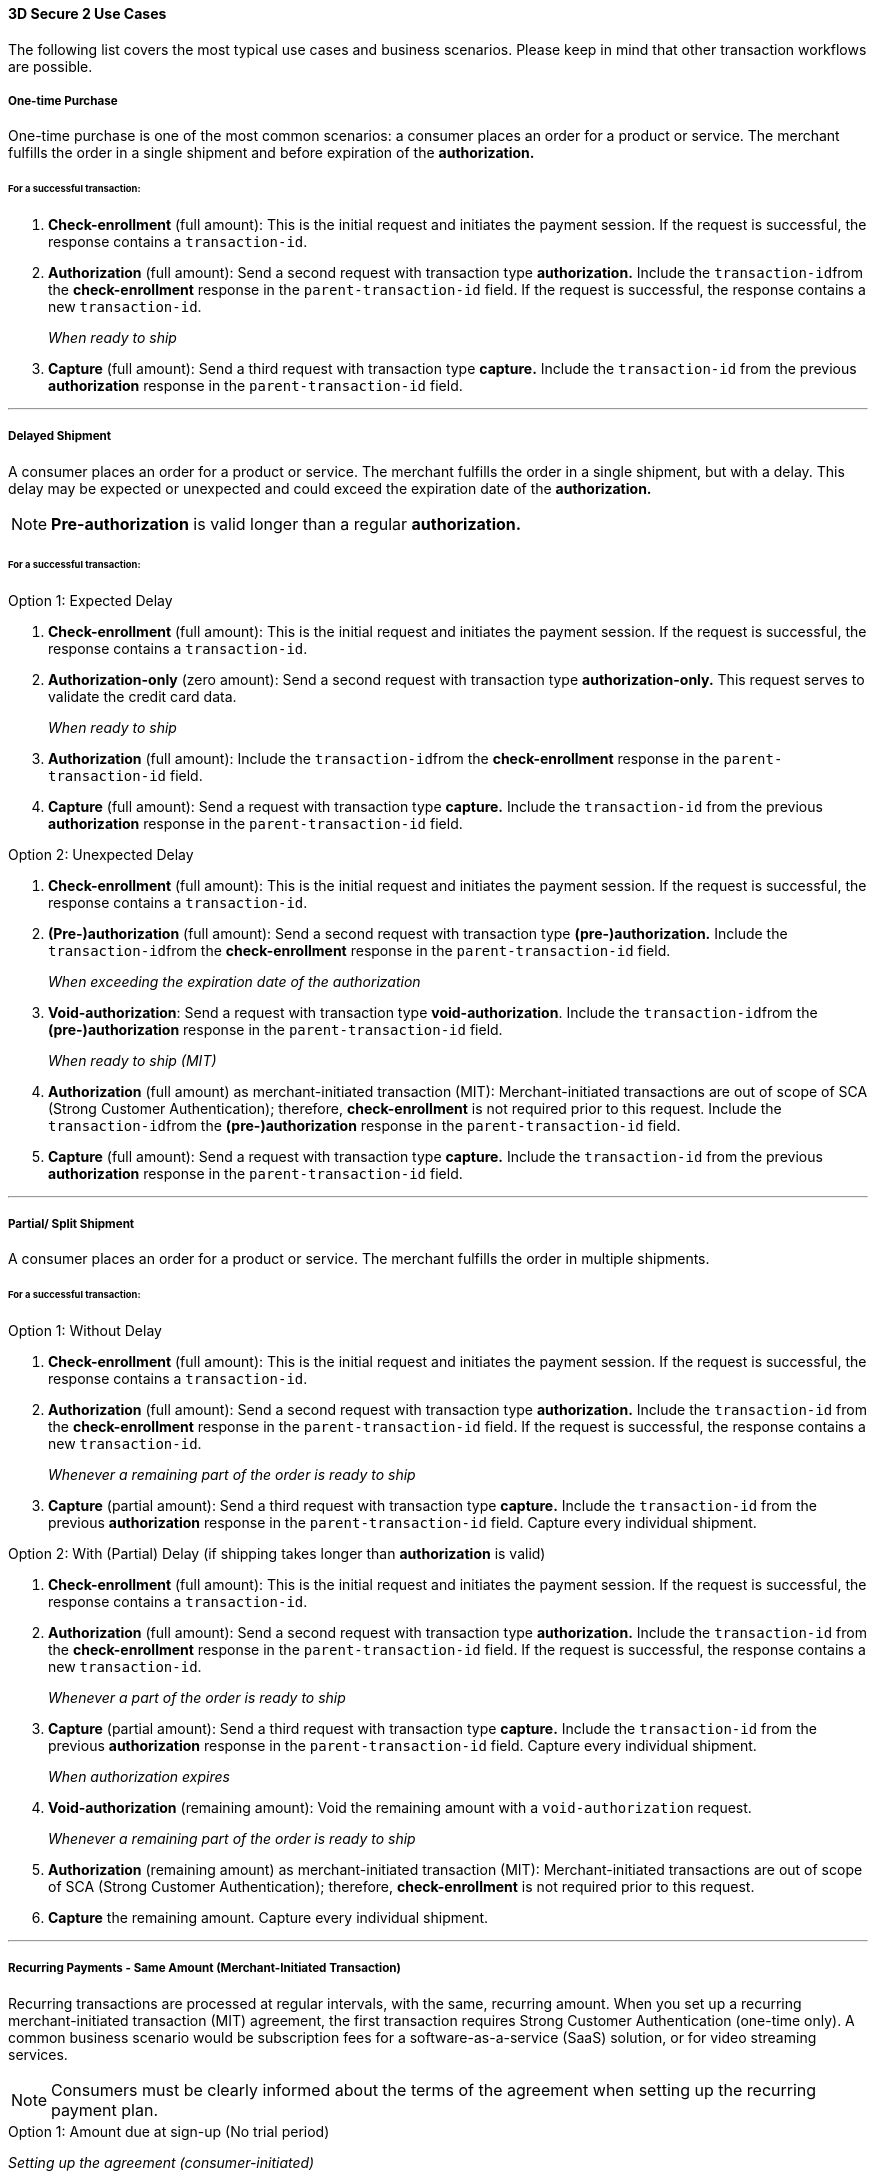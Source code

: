 [#CreditCard_3DS2_UseCases]
==== 3D Secure 2 Use Cases

The following list covers the most typical use cases and business scenarios. Please keep in mind that other transaction workflows are possible.

[#CreditCard_3DS2_UseCase_OneTimePurchase]
===== One-time Purchase

One-time purchase is one of the most common scenarios: a consumer places an order for a product or service. The merchant fulfills the order in a single shipment and before expiration of the *authorization.*

[#CreditCard_3DS2_UseCase_OneTimePurchase_tx]
====== For a successful transaction:
. *Check-enrollment* (full amount): This is the initial request and initiates the payment session. If the request is successful, the response contains a ``transaction-id``.
. *Authorization* (full amount): Send a second request with transaction type **authorization.** Include the ``transaction-id``from the *check-enrollment* response in the ``parent-transaction-id`` field. If the request is successful, the response contains a new ``transaction-id``.
+
_When ready to ship_
+
.	*Capture* (full amount): Send a third request with transaction type *capture.* Include the ``transaction-id`` from the previous *authorization* response in the ``parent-transaction-id`` field.

//-

***
[#CreditCard_3DS2_UseCase_DelayedShipment]
===== Delayed Shipment

A consumer places an order for a product or service. The merchant fulfills the order in a single shipment, but with a delay. This delay may be expected or unexpected and could exceed the expiration date of the *authorization.* 

NOTE: *Pre-authorization* is valid longer than a regular *authorization.*

[#CreditCard_3DS2_UseCase_DelayedShipment_tx]
====== For a successful transaction:

.Option 1: Expected Delay
. *Check-enrollment* (full amount): This is the initial request and initiates the payment session. If the request is successful, the response contains a ``transaction-id``.
. *Authorization-only* (zero amount): Send a second request with transaction type *authorization-only.* This request serves to validate the credit card data.
+
_When ready to ship_
+
. *Authorization* (full amount): Include the ``transaction-id``from the *check-enrollment* response in the ``parent-transaction-id`` field.
.	*Capture* (full amount): Send a request with transaction type *capture.* Include the ``transaction-id`` from the previous *authorization* response in the ``parent-transaction-id`` field.

//-


.Option 2: Unexpected Delay

. *Check-enrollment* (full amount): This is the initial request and initiates the payment session. If the request is successful, the response contains a ``transaction-id``.
. *(Pre-)authorization* (full amount): Send a second request with transaction type *(pre-)authorization.* Include the ``transaction-id``from the *check-enrollment* response in the ``parent-transaction-id`` field. 
+
_When exceeding the expiration date of the authorization_ 
+
. *Void-authorization*: Send a request with transaction type *void-authorization*. Include the ``transaction-id``from the *(pre-)authorization* response in the ``parent-transaction-id`` field.
+
_When ready to ship (MIT)_
+
. *Authorization* (full amount) as merchant-initiated transaction (MIT): Merchant-initiated transactions are out of scope of SCA (Strong Customer Authentication); therefore, *check-enrollment* is not required prior to this request. Include the ``transaction-id``from the *(pre-)authorization* response in the ``parent-transaction-id`` field.
.	*Capture* (full amount): Send a request with transaction type *capture.* Include the ``transaction-id`` from the previous *authorization* response in the ``parent-transaction-id`` field.

//-


***
[#CreditCard_3DS2_UseCase_PartialSplitShipment]
===== Partial/ Split Shipment

A consumer places an order for a product or service. The merchant fulfills the order in multiple shipments.

[#CreditCard_3DS2_UseCase_PartialSplitShipment_tx]
====== For a successful transaction:

.Option 1: Without Delay

. *Check-enrollment* (full amount): This is the initial request and initiates the payment session. If the request is successful, the response contains a ``transaction-id``.
. *Authorization* (full amount): Send a second request with transaction type **authorization.** Include the ``transaction-id`` from the *check-enrollment* response in the ``parent-transaction-id`` field. If the request is successful, the response contains a new ``transaction-id``.
+
_Whenever a remaining part of the order is ready to ship_
+
. *Capture* (partial amount): Send a third request with transaction type *capture.* Include the ``transaction-id`` from the previous *authorization* response in the ``parent-transaction-id`` field. Capture every individual shipment.

//-


.Option 2: With (Partial) Delay (if shipping takes longer than *authorization* is valid)

. *Check-enrollment* (full amount): This is the initial request and initiates the payment session. If the request is successful, the response contains a ``transaction-id``.
. *Authorization* (full amount): Send a second request with transaction type **authorization.** Include the ``transaction-id`` from the *check-enrollment* response in the ``parent-transaction-id`` field. If the request is successful, the response contains a new ``transaction-id``.
+
_Whenever a part of the order is ready to ship_
+
. *Capture* (partial amount):  Send a third request with transaction type *capture.* Include the ``transaction-id`` from the previous *authorization* response in the ``parent-transaction-id`` field. Capture every individual shipment.
+
_When authorization expires_
+
. *Void-authorization* (remaining amount): Void the remaining amount with a ``void-authorization`` request.
+
_Whenever a remaining part of the order is ready to ship_
+
. *Authorization* (remaining amount) as merchant-initiated transaction (MIT): Merchant-initiated transactions are out of scope of SCA (Strong Customer Authentication); therefore, *check-enrollment* is not required prior to this request.
. *Capture* the remaining amount. Capture every individual shipment.

//-

***
[#CreditCard_3DS2_UseCase_Recurring_Same]
===== Recurring Payments - Same Amount (Merchant-Initiated Transaction)

Recurring transactions are processed at regular intervals, with the same, recurring amount. When you set up a recurring merchant-initiated transaction (MIT) agreement, the first transaction requires Strong Customer Authentication (one-time only). 
A common business scenario would be subscription fees for a software-as-a-service (SaaS) solution, or for video streaming services.

NOTE: Consumers must be clearly informed about the terms of the agreement when setting up the recurring payment plan.

.Option 1: Amount due at sign-up (No trial period)

_Setting up the agreement (consumer-initiated)_

. *Check-enrollment* (amount due at sign-up): This is the initial request and initiates the payment session. The request must contain ``<periodic-type>recurring</periodic-type>`` and ``<sequence-type>first</sequence-type>``. If the request is successful, the response contains a ``transaction-id``.
. *Authorization* (amount due at sign-up): Send a request with transaction type *authorization.* The request must contain ``<periodic-type>recurring</periodic-type>`` and ``<sequence-type>first</sequence-type>``. Include the ``transaction-id`` from the *check-enrollment.*
. *Capture* (amount due at sign-up): Send a request with transaction type *capture.* Include the ``transaction-id`` from the *authorization* response in the ``parent-transaction-id`` field.
+
_Recurring payment (MIT)_
+
.	*Authorization* (recurring amount) as merchant-initiated transaction (MIT): Merchant-initiated transactions are out of scope of SCA (Strong Customer Authentication); therefore, *check-enrollment* is not required prior to this request. The request must contain ``<periodic-type>recurring</periodic-type>`` and ``<sequence-type>recurring</sequence-type>``. Include the ``transaction-id`` from the _first_ *authorization* response in the ``parent-transaction-id`` field (see step 2).
.	*Capture* (recurring amount): Send a request with transaction type *capture.* Include the ``transaction-id`` from the _second_ *authorization* response in the ``parent-transaction-id`` field.

//-

.Option 2: No amount due at sign-up (with a trial period)

_Setting up the agreement (consumer-initiated)_

.	*Check-enrollment* (zero amount): This is the initial request and initiates the payment session. The request must contain ``<periodic-type>recurring</periodic-type>`` and ``<sequence-type>first</sequence-type>``. If the request is successful, the response contains a ``transaction-id``.
. *Authorization-only* (zero amount): Send a second request with transaction type *authorization-only.* This request serves to sign the payment agreement. The request must contain ``<periodic-type>recurring</periodic-type>`` and ``<sequence-type>first</sequence-type>``. Include the ``transaction-id`` from the *check-enrollment* response in the ``parent-transaction-id`` field. 
+
_Per recurring payment (MIT)_
+
. *Authorization* (recurring amount) as merchant-initiated transaction (MIT): Merchant-initiated transactions are out of scope of SCA (Strong Customer Authentication); therefore, *check-enrollment* is not required prior to this request. The request must contain ``<periodic-type>recurring</periodic-type>`` and ``<sequence-type>recurring</sequence-type>``. Include the ``transaction-id`` from the *authorization-only* response in the ``parent-transaction-id`` field (see step 2).
. *Capture* (recurring amount): Send a request with transaction type *capture.* Include the ``transaction-id`` from the *authorization* response in the ``parent-transaction-id`` field.

//-

***
[#CreditCard_3DS2_UseCase_Recurring_Variable]
===== Recurring Payments – Variable Amount (MIT Unscheduled Credential on File - UCOF)

For recurring payments with a variable amount, the consumer agrees that the merchant may initiate one or more transactions in the future. These merchant-initiated UCOF (Unscheduled Credential on File) transactions use stored credentials. The transactions are unscheduled and happen in irregular intervals. The payment amount is either fixed or variable. UCOF merchant-initiated transaction agreements have to be set up with Strong Customer Authentication.
Examples include automatic top-up transactions, e.g. for mobile phones and online gaming.

NOTE: Consumers must be clearly informed about the terms of the unscheduled credential on file at the time of sign-up.

.Amount due at sign-up

_Setting up the agreement (consumer-initiated)_

. *Check-enrollment* (amount due at sign-up): This is the initial request. It initiates the payment session and the agreement set-up. The request must contain ``<periodic-type>recurring</periodic-type>`` and ``<sequence-type>first</sequence-type>``. If the request is successful, the response contains a ``transaction-id``.
. *Authorization* (amount due at sign-up): Send a request with transaction type *authorization.* The request must contain ``<periodic-type>recurring</periodic-type>`` and ``<sequence-type>first</sequence-type>``. Include the ``transaction-id`` from the *check-enrollment.*
. *Capture* (amount due at sign-up): Send a request with transaction type *capture.* Include the ``transaction-id`` from the *authorization* response in the ``parent-transaction-id`` field.
+
_Per UCOF payment (MIT)_
+
. *Authorization* (UCOF amount) as merchant-initiated transaction (MIT): Merchant-initiated transactions are out of scope of SCA (Strong Customer Authentication); therefore, *check-enrollment* is not required prior to this request. The request must contain ``<periodic-type>recurring</periodic-type>`` and ``<sequence-type>recurring</sequence-type>``. Include the ``transaction-id`` from the _first_ *authorization* response in the ``parent-transaction-id`` field (see step 2).
. *Capture* (UCOF amount): Send a request with transaction type *capture.* Include the ``transaction-id`` from the _UCOF_ *authorization* response in the ``parent-transaction-id`` field.

//-

.No amount due at sign-up

_Setting up the agreement (consumer-initiated)_

. *Check-enrollment* (zero amount): This is the initial request. It initiates the payment session and the agreement set-up. The request must contain ``<periodic-type>recurring</periodic-type>`` and ``<sequence-type>first</sequence-type>``. If the request is successful, the response contains a ``transaction-id``.
. *Authorization-only* (zero amount): Send a second request with transaction type *authorization-only.* This request serves to sign the payment agreement. The request must contain ``<periodic-type>recurring</periodic-type>`` and ``<sequence-type>first</sequence-type>``. Include the ``transaction-id`` from the *check-enrollment* response in the ``parent-transaction-id`` field. 
+
_Per UCOF payment (MIT)_
+
. *Authorization* (UCOF amount) as merchant-initiated transaction (MIT): Merchant-initiated transactions are out of scope of SCA (Strong Customer Authentication); therefore, *check-enrollment* is not required prior to this request. The request must contain ``<periodic-type>recurring</periodic-type>`` and ``<sequence-type>recurring</sequence-type>``. Include the ``transaction-id`` from the *authorization-only* response in the ``parent-transaction-id`` field (see step 2).
. *Capture* (UCOF amount): Send a request with transaction type *capture.* Include the ``transaction-id`` from the _UCOF_ *authorization* response in the ``parent-transaction-id`` field.

***
[#CreditCard_3DS2_UseCase_MultiPartyCommerce]
===== General Multi-Party Commerce

The consumer buys a product or service from a merchant. At the time of purchase, the consumer acquires an additional product or service provided by a separate merchant. This separate merchant charges for the additional product or service.
For example, the consumer purchases a washing machine and a breakdown and repair insurance.

[#CreditCard_3DS2_UseCase_MultiPartyCommerce_tx]
====== For a successful transaction:

_The consumer-facing merchant (i.e. where the consumer buys the primary product or service, e.g. the washing machine) sends the following requests_:

.	*Check-enrollment* (full amount): This is the initial request and initiates the payment session. If the request is successful, the response contains a ``transaction-id``.
.	*Authorization* (amount due with consumer-facing merchant): Send a second request with transaction type **authorization.** Include the ``transaction-id`` from the *check-enrollment* response in the ``parent-transaction-id`` field. If the request is successful, the response contains a new ``transaction-id``.
.	*Capture* (amount due with consumer-facing merchant): Send a third request with transaction type *capture.* Include the ``transaction-id`` from the previous *authorization* response in the ``parent-transaction-id`` field.
+
_Each merchant (when ready to ship / deliver)_
+
.	*Authorization* (remaining amount) as merchant-initiated transaction (MIT): Merchant-initiated transactions are out of scope for SCA; therefore, *check-enrollment* is not required prior to this request.
.	*Capture* the remaining amount.

//-

***
[#CreditCard_3DS2_UseCase_OpenOrders]
===== Open Orders (with an unknown payment amount before purchase)

The consumer places an order for a certain amount. However, the amount is expected to change by the time of shipping.
For example, this could apply to orders where a shipping date is booked several days or weeks in advance, but the shopping cart contents can be changed until the time of shipping.

[#CreditCard_3DS2_UseCase_OpenOrders_tx]
====== For a successful transaction:

.Option 1: Initial Order Amount

. *Check-enrollment* (initial order amount): This is the initial request and initiates the payment session. If the request is successful, the response contains a ``transaction-id``.
. *Authorization-only* (zero amount): Send a second request with transaction type *authorization-only.* This request serves to validate the credit card data.
+
_If the shopping cart content changes and the new total amount exceeds the original amount_
+
. *Check-enrollment* (new total amount): To authenticate the new total amount, a new *check-enrollment* is needed. If the request is successful, the response contains a ``transaction-id``.
+
_When ready to ship_
+
. *Authorization* (latest enrolled amount): Send a request with transaction type *authorization.* Include the ``transaction-id`` from the _latest_ *check-enrollment* response in the ``parent-transaction-id`` field. If the request is successful, the response contains a new ``transaction-id``.
. *Capture* (latest enrolled amount): Send a request with transaction type *capture.* Include the ``transaction-id`` from the *authorization* response in the ``parent-transaction-id`` field.

//-

NOTE: This option is more expensive because more enrollment-checks are necessary.


.Option 2: Estimated Maximum Amount

. *Check-enrollment* (estimated maximum amount): This is the initial request and initiates the payment session. If the request is successful, the response contains a ``transaction-id``.
. *Authorization-only* (zero amount): Send a second request with transaction type *authorization-only.* This request serves to validate the credit card data.
+
_When adding items (only if the total amount exceeds the estimated maximum amount)_
+
.	*Check-enrollment* (new total amount): To authenticate the new total amount, a new *check-enrollment* is needed. If the request is successful, the response contains a ``transaction-id``.
+
_When ready to ship_
+
. *Authorization* (latest enrolled amount): Send a request with transaction type **authorization.** Include the ``transaction-id`` from the _latest_ *check-enrollment* response in the ``parent-transaction-id`` field. If the request is successful, the response contains a new ``transaction-id``.
. *Capture* (latest enrolled amount): Send a request with transaction type *capture.* Include the ``transaction-id`` from the *authorization* response in the ``parent-transaction-id`` field.

//-

NOTE: This option may have a higher abandonment rate. The authentication prompt asks the consumer to authenticate a higher amount than expected.

***
[#CreditCard_3DS2_UseCase_Installments]
===== Installments (MIT)

Payment in installments occurs when a consumer purchases goods and settles the bill with multiple partial payments (plus interest) over an agreed period of time.

WARNING: Consumers must be clearly informed about the terms of the agreement when setting up the installment plan.

.Option 1: Installment with down-payment

_Setting up the agreement (consumer-initiated)_

. *Check-enrollment* (full amount + interest): This is the initial request and initiates the payment session. The request must contain ``<periodic-type>installment</periodic-type>`` and ``<sequence-type>first</sequence-type>``. If the request is successful, the response contains a ``transaction-id``.
. *Authorization* (down-payment amount): Send a request with transaction type *authorization.* The request must contain ``<periodic-type>installment</periodic-type>`` and ``<sequence-type>first</sequence-type>``. Include the ``transaction-id`` from the *check-enrollment* response in the ``parent-transaction-id`` field. If the request is successful, the response contains a new ``transaction-id``.
. *Capture* (down-payment amount): Send a request with transaction type *capture.* Include the ``transaction-id`` from the *authorization* response in the ``parent-transaction-id`` field.
+
_Payment per installment (MIT)_
+
. *Authorization* (installment amount) as merchant-initiated transaction (MIT): Merchant-initiated transactions are out of scope of SCA (Strong Customer Authentication); therefore, *check-enrollment* is not required prior to this request. The request must contain ``<periodic-type>installment</periodic-type>`` and ``<sequence-type>recurring</sequence-type>``. Include the ``transaction-id`` from the _first_ *authorization* response in the ``parent-transaction-id`` field (see step 2).
. *Capture* (installment amount): Send a request with transaction type *capture.* Include the ``transaction-id`` from the _second_ *authorization* response in the ``parent-transaction-id`` field.

//-

.Option 2: Installment without down-payment

_Setting up the agreement (consumer-initiated)_

.	*Check-enrollment* (full amount + interest): This is the initial request and initiates the payment session. The request must contain ``<periodic-type>installment</periodic-type>`` and ``<sequence-type>first</sequence-type>``. If the request is successful, the response contains a ``transaction-id``.
.	*Authorization-only* (zero amount): Send a second request with transaction type *authorization-only.* This request serves to sign the payment agreement. The request must contain ``<periodic-type>installment</periodic-type>`` and ``<sequence-type>first</sequence-type>``. Include the ``transaction-id`` from the *check-enrollment* response in the ``parent-transaction-id`` field. 
+
_Payment per installment (MIT)_
+
.	*Authorization* (installment amount) as merchant-initiated transaction (MIT): Merchant-initiated transactions are out of scope of SCA (Strong Customer Authentication); therefore, *check-enrollment* is not required prior to this request. The request must contain ``<periodic-type>installment</periodic-type>`` and ``<sequence-type>recurring</sequence-type>``. Include the ``transaction-id`` from the *authorization-only* response in the ``parent-transaction-id`` field (see step 2).
. *Capture* (installment amount): Send a request with transaction type *capture.* Include the ``transaction-id`` from the *authorization* response in the ``parent-transaction-id`` field.

//-

***
[#CreditCard_3DS2_UseCase_Special]
==== Special 3-D Secure 2 Use Cases

[#CreditCard_3DS2_UseCase_Special_ChangingTerms]
===== Changing Terms of an Existing Payment Agreement (MIT)

Existing payment agreements may change. Such changes could be initiated by both merchants and consumers. 
Whenever a payment agreement changes, a *check-enrollment* for the new amount is recommended. Merchants may decide against a new *check-enrollment* in certain business scenarios. +

Examples include up- and downgrades of subscription plans for video streaming services, changes to the billing cycle, as well as pausing, resuming, and canceling a subscription..


.Scenario 1: Merchant-driven agreement changes

If a change is initiated by merchants, *check-enrollment* is not needed if the original agreement with the consumer (e.g. the terms and conditions) clearly covers the eventuality of such changes. One example could be price changes due to inflation, or video streaming services changing their subscription fees.

.Scenario 2: Consumer-driven agreement changes

If a change is initiated by consumers, authentication is only required, if the agreed payment terms clearly cover the eventuality of such changes and the merchant has appropriate risk management in place. In case there are any doubts that the original agreement covers the change, treating the transaction as a new agreement by performing a *check-enrollment* request (for the new amount) is highly recommended. Examples include consumers up- or downgrading their software subscriptions.


[#CreditCard_3DS2_UseCase_Special_CardOnFile]
===== Card-on-File Transactions

For card-on-file transactions, merchants store the consumer's card data (as a token) for future transactions. Thus, when the consumer returns to the merchant's shop, they don't need to re-enter their data.

WARNING: Before storing credentials on file, inform the consumer how the credentials will be used in the future, and obtain the consumer's consent.

[#CreditCard_3DS2_UseCase_Special_AddCardOnFile_add]
====== To add a card on file:

.Independent of purchase (standard scenario)

. *Check-enrollment* (zero amount):  This is the initial request. It initiates the agreement set-up. The request must contain ``<periodic-type>recurring</periodic-type>`` and ``<sequence-type>first</sequence-type>``. If the request is successful, the response contains a ``transaction-id``.
.	*Authorization-only* (zero amount): Send a second request with transaction type *authorization-only.* This request serves to sign the agreement. The request must contain ``<periodic-type>recurring</periodic-type>`` and ``<sequence-type>first</sequence-type>``. Include the ``transaction-id`` from the *check-enrollment* response in the ``parent-transaction-id`` field. 

//-

NOTE: Zero-amount processing is not supported by all acquirers. If you experience difficulties, please consult the alternative scenario below.

.Independent of purchase (alternative scenario)

. *Check-enrollment* (minimal amount: e.g. 1.00 EUR):  This is the initial request. It initiates the agreement set-up. The request must contain ``<periodic-type>recurring</periodic-type>`` and ``<sequence-type>first</sequence-type>``. If the request is successful, the response contains a ``transaction-id``.
.	*Authorization* (minimal amount: e.g. 1.00 EUR): Send a second request with transaction type *authorization.* This request serves to sign the agreement. The request must contain ``<periodic-type>recurring</periodic-type>`` and ``<sequence-type>first</sequence-type>``. Include the ``transaction-id`` from the *check-enrollment* response in the ``parent-transaction-id`` field. 
. *Void-authorization* (*authorization* amount): Send a third request with transaction type *void-authorization.* The agreement has been signed by means of the *authorization* transaction. Void the amount provided in the *authorization* request to conclude the workflow.

.During purchase

. *Check-enrollment* (payment amount): This is the initial request. It initiates the agreement set-up. The request must contain ``<periodic-type>recurring</periodic-type>`` and ``<sequence-type>first</sequence-type>``. If the request is successful, the response contains a ``transaction-id``.
+
NOTE: This is a transaction used to sign a card-on-file agreement. Therefore, Strong Customer Authentication is required. Exemptions do not apply.
+

. *Authorization* (payment amount): Send a second request with transaction type *authorization.* This request serves to sign the agreement. The request must contain ``<periodic-type>recurring</periodic-type>`` and ``<sequence-type>first</sequence-type>``. Include the ``transaction-id`` from the *check-enrollment* response in the ``parent-transaction-id`` field. 
. *Capture* (payment amount): Send a request with transaction type *capture.* Include the ``transaction-id`` from the *authorization* response in the ``parent-transaction-id`` field.

//-
